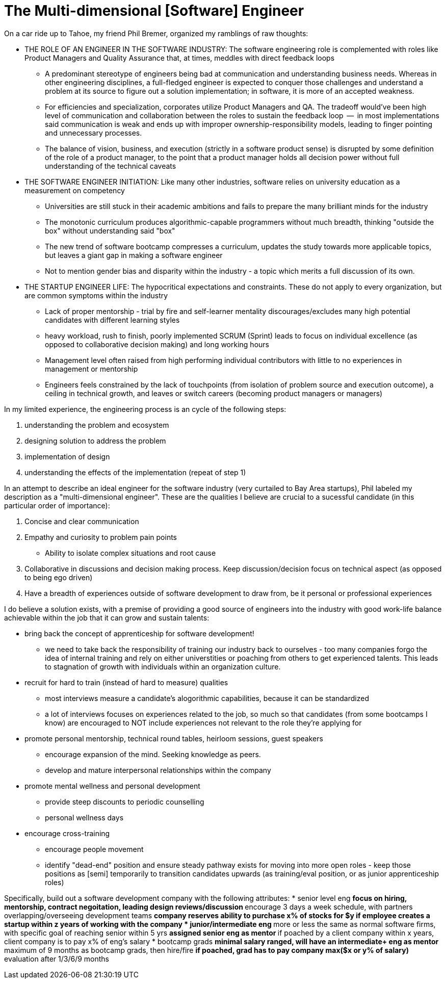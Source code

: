 // = Your Blog title
// See https://hubpress.gitbooks.io/hubpress-knowledgebase/content/ for information about the parameters.
// :hp-image: /covers/cover.png
// :published_at: 2019-01-31
// :hp-tags: HubPress, Blog, Open_Source,
// :hp-alt-title: My English Title

= The Multi-dimensional [Software] Engineer

On a car ride up to Tahoe, my friend Phil Bremer, organized my ramblings of raw thoughts:

* THE ROLE OF AN ENGINEER IN THE SOFTWARE INDUSTRY: The software engineering role is complemented with roles like Product Managers and Quality Assurance that, at times, meddles with direct feedback loops
** A predominant stereotype of engineers being bad at communication and understanding business needs. Whereas in other engineering disciplines, a full-fledged engineer is expected to conquer those challenges and understand a problem at its source to figure out a solution implementation; in software, it is more of an accepted weakness.
** For efficiencies and specialization, corporates utilize Product Managers and QA. The tradeoff would've been high level of communication and collaboration between the roles to sustain the feedback loop  --  in most implementations said communication is weak and ends up with improper ownership-responsibility models, leading to finger pointing and unnecessary processes.
** The balance of vision, business, and execution (strictly in a software product sense) is disrupted by some definition of the role of a product manager, to the point that a product manager holds all decision power without full understanding of the technical caveats
* THE SOFTWARE ENGINEER INITIATION: Like many other industries, software relies on university education as a measurement on competency
** Universities are still stuck in their academic ambitions and fails to prepare the many brilliant minds for the industry
** The monotonic curriculum produces algorithmic-capable programmers without much breadth, thinking "outside the box" without understanding said "box"
** The new trend of software bootcamp compresses a curriculum, updates the study towards more applicable topics, but leaves a giant gap in making a software engineer
** Not to mention gender bias and disparity within the industry - a topic which merits a full discussion of its own.
* THE STARTUP ENGINEER LIFE: The hypocritical expectations and constraints. These do not apply to every organization, but are common symptoms within the industry
** Lack of proper mentorship - trial by fire and self-learner mentality discourages/excludes many high potential candidates with different learning styles
** heavy workload, rush to finish, poorly implemented SCRUM (Sprint) leads to focus on individual excellence (as opposed to collaborative decision making) and long working hours
** Management level often raised from high performing individual contributors with little to no experiences in management or mentorship
** Engineers feels constrained by the lack of touchpoints (from isolation of problem source and execution outcome), a ceiling in technical growth, and leaves or switch careers (becoming product managers or managers)

In my limited experience, the engineering process is an cycle of the following steps:

. understanding the problem and ecosystem
. designing solution to address the problem
. implementation of design
. understanding the effects of the implementation (repeat of step 1)

In an attempt to describe an ideal engineer for the software industry (very curtailed to Bay Area startups), Phil labeled my description as a "multi-dimensional engineer". These are the qualities I believe are crucial to a sucessful candidate (in this particular order of importance):

. Concise and clear communication
. Empathy and curiosity to problem pain points
** Ability to isolate complex situations and root cause
. Collaborative in discussions and decision making process. Keep discussion/decision focus on technical aspect (as opposed to being ego driven)
. Have a breadth of experiences outside of software development to draw from, be it personal or professional experiences

I do believe a solution exists, with a premise of providing a good source of engineers into the industry with good work-life balance achievable within the job that it can grow and sustain talents:

* bring back the concept of apprenticeship for software development!
** we need to take back the responsibility of training our industry back to ourselves - too many companies forgo the idea of internal training and rely on either universtities or poaching from others to get experienced talents. This leads to stagnation of growth with individuals within an organization culture.
* recruit for hard to train (instead of hard to measure) qualities
** most interviews measure a candidate's alogorithmic capabilities, because it can be standardized
** a lot of interviews focuses on experiences related to the job, so much so that candidates (from some bootcamps I know) are encouraged to NOT include experiences not relevant to the role they're applying for
* promote personal mentorship, technical round tables, heirloom sessions, guest speakers
** encourage expansion of the mind. Seeking knowledge as peers.
** develop and mature interpersonal relationships within the company
* promote mental wellness and personal development
** provide steep discounts to periodic counselling
** personal wellness days 
* encourage cross-training
** encourage people movement
** identify "dead-end" position and ensure steady pathway exists for moving into more open roles - keep those positions as [semi] temporarily to transition candidates upwards (as training/eval position, or as junior apprenticeship roles)

Specifically, build out a software development company with the following attributes:
* senior level eng
** focus on hiring, mentorship, contract negoitation, leading design reviews/discussion 
** encourage 3 days a week schedule, with partners overlapping/overseeing development teams
** company reserves ability to purchase x% of stocks for $y if employee creates a startup within z years of working with the company
* junior/intermediate eng
** more or less the same as normal software firms, with specific goal of reaching senior within 5 yrs
** assigned senior eng as mentor
** if poached by a client company within x years, client company is to pay x% of eng's salary
* bootcamp grads
** minimal salary ranged, will have an intermediate+ eng as mentor
** maximum of 9 months as bootcamp grads, then hire/fire
** if poached, grad has to pay company max($x or y% of salary)
** evaluation after 1/3/6/9 months




